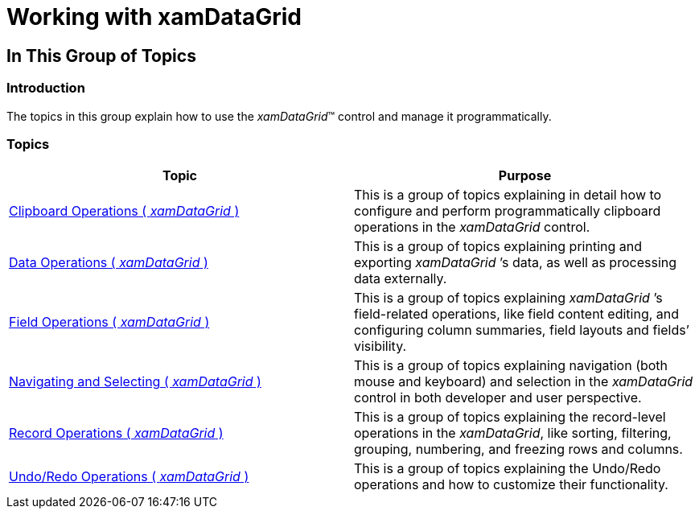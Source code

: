 ﻿////

|metadata|
{
    "name": "xamdatagrid-using-xamdatagrid",
    "controlName": ["xamDataGrid"],
    "tags": [],
    "guid": "{BDB1F7C0-3B03-450C-87D1-0854650E60BB}",  
    "buildFlags": [],
    "createdOn": "2012-01-30T19:39:53.0289589Z"
}
|metadata|
////

= Working with xamDataGrid

== In This Group of Topics

=== Introduction

The topics in this group explain how to use the  _xamDataGrid_™ control and manage it programmatically.

=== Topics

[options="header", cols="a,a"]
|====
|Topic|Purpose

| link:xamdatagrid-clipboard-operations.html[Clipboard Operations ( _xamDataGrid_ )]
|This is a group of topics explaining in detail how to configure and perform programmatically clipboard operations in the _xamDataGrid_ control.

| link:xamdatagrid-data-operations.html[Data Operations ( _xamDataGrid_ )]
|This is a group of topics explaining printing and exporting _xamDataGrid_ ’s data, as well as processing data externally.

| link:xamdatagrid-field-operations.html[Field Operations ( _xamDataGrid_ )]
|This is a group of topics explaining _xamDataGrid_ ’s field-related operations, like field content editing, and configuring column summaries, field layouts and fields’ visibility.

| link:xamdatagrid-navigating-and-selecting.html[Navigating and Selecting ( _xamDataGrid_ )]
|This is a group of topics explaining navigation (both mouse and keyboard) and selection in the _xamDataGrid_ control in both developer and user perspective.

| link:xamdatagrid-record-operations.html[Record Operations ( _xamDataGrid_ )]
|This is a group of topics explaining the record-level operations in the _xamDataGrid_, like sorting, filtering, grouping, numbering, and freezing rows and columns.

| link:xamdatagrid-undo-operations.html[Undo/Redo Operations ( _xamDataGrid_ )]
|This is a group of topics explaining the Undo/Redo operations and how to customize their functionality.

|====
